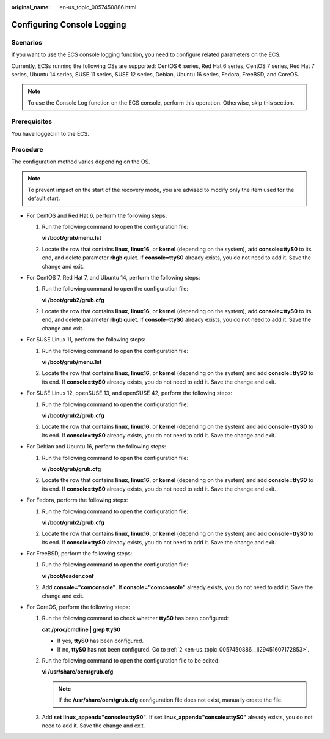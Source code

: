 :original_name: en-us_topic_0057450886.html

.. _en-us_topic_0057450886:

Configuring Console Logging
===========================

Scenarios
---------

If you want to use the ECS console logging function, you need to configure related parameters on the ECS.

Currently, ECSs running the following OSs are supported: CentOS 6 series, Red Hat 6 series, CentOS 7 series, Red Hat 7 series, Ubuntu 14 series, SUSE 11 series, SUSE 12 series, Debian, Ubuntu 16 series, Fedora, FreeBSD, and CoreOS.

.. note::

   To use the Console Log function on the ECS console, perform this operation. Otherwise, skip this section.

Prerequisites
-------------

You have logged in to the ECS.

Procedure
---------

The configuration method varies depending on the OS.

.. note::

   To prevent impact on the start of the recovery mode, you are advised to modify only the item used for the default start.

-  For CentOS and Red Hat 6, perform the following steps:

   #. Run the following command to open the configuration file:

      **vi /boot/grub/menu.lst**

   #. Locate the row that contains **linux**, **linux16**, or **kernel** (depending on the system), add **console=ttyS0** to its end, and delete parameter **rhgb quiet**. If **console=ttyS0** already exists, you do not need to add it. Save the change and exit.

-  For CentOS 7, Red Hat 7, and Ubuntu 14, perform the following steps:

   #. Run the following command to open the configuration file:

      **vi /boot/grub2/grub.cfg**

   #. Locate the row that contains **linux**, **linux16**, or **kernel** (depending on the system), add **console=ttyS0** to its end, and delete parameter **rhgb quiet**. If **console=ttyS0** already exists, you do not need to add it. Save the change and exit.

-  For SUSE Linux 11, perform the following steps:

   #. Run the following command to open the configuration file:

      **vi /boot/grub/menu.1st**

   #. Locate the row that contains **linux**, **linux16**, or **kernel** (depending on the system) and add **console=ttyS0** to its end. If **console=ttyS0** already exists, you do not need to add it. Save the change and exit.

-  For SUSE Linux 12, openSUSE 13, and openSUSE 42, perform the following steps:

   #. Run the following command to open the configuration file:

      **vi /boot/grub2/grub.cfg**

   #. Locate the row that contains **linux**, **linux16**, or **kernel** (depending on the system) and add **console=ttyS0** to its end. If **console=ttyS0** already exists, you do not need to add it. Save the change and exit.

-  For Debian and Ubuntu 16, perform the following steps:

   #. Run the following command to open the configuration file:

      **vi /boot/grub/grub.cfg**

   #. Locate the row that contains **linux**, **linux16**, or **kernel** (depending on the system) and add **console=ttyS0** to its end. If **console=ttyS0** already exists, you do not need to add it. Save the change and exit.

-  For Fedora, perform the following steps:

   #. Run the following command to open the configuration file:

      **vi /boot/grub2/grub.cfg**

   #. Locate the row that contains **linux**, **linux16**, or **kernel** (depending on the system) and add **console=ttyS0** to its end. If **console=ttyS0** already exists, you do not need to add it. Save the change and exit.

-  For FreeBSD, perform the following steps:

   #. Run the following command to open the configuration file:

      **vi /boot/loader.conf**

   #. Add **console="comconsole"**. If **console="comconsole"** already exists, you do not need to add it. Save the change and exit.

-  For CoreOS, perform the following steps:

   #. Run the following command to check whether **ttyS0** has been configured:

      **cat /proc/cmdline \| grep ttyS0**

      -  If yes, **ttyS0** has been configured.
      -  If no, **ttyS0** has not been configured. Go to :ref:`2 <en-us_topic_0057450886__li29451607172853>`.

   #. .. _en-us_topic_0057450886__li29451607172853:

      Run the following command to open the configuration file to be edited:

      **vi /usr/share/oem/grub.cfg**

      .. note::

         If the **/usr/share/oem/grub.cfg** configuration file does not exist, manually create the file.

   #. Add **set linux_append="console=ttyS0"**. If **set linux_append="console=ttyS0"** already exists, you do not need to add it. Save the change and exit.
